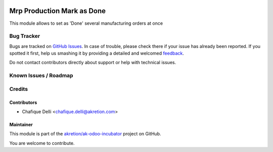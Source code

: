 .. image:: https://img.shields.io/badge/licence-AGPL--3-blue.svg
   :target: http://www.gnu.org/licenses/agpl-3.0-standalone.html
   :alt: License: AGPL-3

===========================
Mrp Production Mark as Done
===========================

This module allows to set as 'Done' several manufacturing orders at once

Bug Tracker
===========

Bugs are tracked on `GitHub Issues <https://github.com/akretion/ak-odoo-incubator/issues>`_.
In case of trouble, please check there if your issue has already been reported.
If you spotted it first, help us smashing it by providing a detailed and welcomed
`feedback <https://github.com/akretion/ak-odoo-incubator/issues/new?body=module:%20mrp_production_mark_done%0Aversion:%2010.0%0A%0A**Steps%20to%20reproduce**%0A-%20...%0A%0A**Current%20behavior**%0A%0A**Expected%20behavior**>`_.

Do not contact contributors directly about support or help with technical issues.

Known Issues / Roadmap
======================

Credits
=======

Contributors
------------

* Chafique Delli <chafique.delli@akretion.com>

Maintainer
----------
 
This module is part of the `akretion/ak-odoo-incubator <https://github.com/akretion/ak-odoo-incubator/tree/10.0/mrp_production_mark_done>`_ project on GitHub.

You are welcome to contribute.
